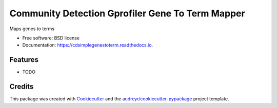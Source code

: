 ===================================================
Community Detection Gprofiler Gene To Term Mapper
===================================================

.. image:: https://img.shields.io/pypi/v/cdsimplegenestoterm.svg
        :target: https://pypi.python.org/pypi/cdsimplegenestoterm

.. image:: https://img.shields.io/travis/idekerlab/cdsimplegenestoterm.svg
        :target: https://travis-ci.org/idekerlab/cdsimplegenestoterm

.. image:: https://readthedocs.org/projects/cdsimplegenestoterm/badge/?version=latest
        :target: https://cdsimplegenestoterm.readthedocs.io/en/latest/?badge=latest
        :alt: Documentation Status

.. image:: https://requires.io/github/idekerlab/cdsimplegenestoterm/requirements.svg?branch=master
        :target: https://requires.io/github/idekerlab/cdsimplegenestoterm/requirements?branch=master
        :alt: Dependencies


Maps genes to terms

* Free software: BSD license
* Documentation: https://cdsimplegenestoterm.readthedocs.io.

Features
--------

* TODO

Credits
---------

This package was created with Cookiecutter_ and the `audreyr/cookiecutter-pypackage`_ project template.

.. _Cookiecutter: https://github.com/audreyr/cookiecutter
.. _`audreyr/cookiecutter-pypackage`: https://github.com/audreyr/cookiecutter-pypackage
